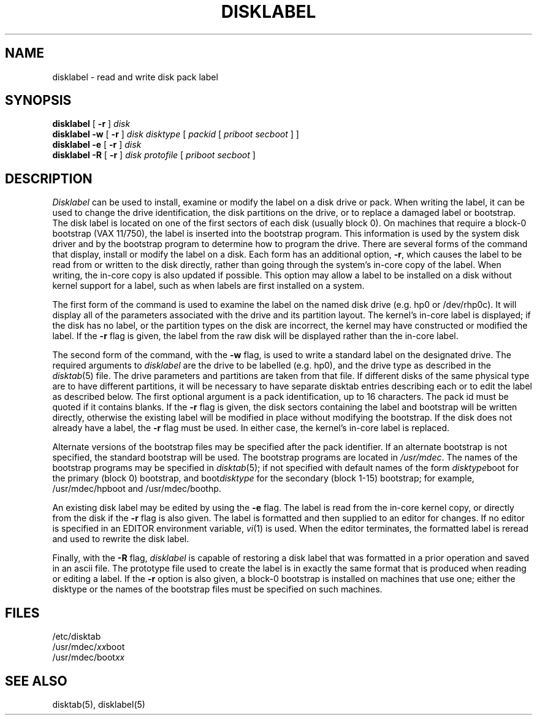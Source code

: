 .\" from Symmetric Computer Systems.
.\" Modifications Copyright (c) 1987 Regents of the University of California.
.\" All rights reserved.  The Berkeley software License Agreement
.\" specifies the terms and conditions for redistribution.
.\"
.\"	@(#)disklabel.8	6.4 (Berkeley) %G%
.\"
.TH DISKLABEL 8 ""
.UC 5
.SH NAME
disklabel \- read and write disk pack label
.SH SYNOPSIS
.B disklabel
[
.B \-r
]
.I disk
.br
.B disklabel \-w
[
.B \-r
]
.I disk
.I disktype
[
.I packid
[
.I priboot secboot
] ]
.br
.B disklabel \-e
[
.B \-r
]
.I disk
.br
.B disklabel \-R
[
.B \-r
]
.I disk protofile
[
.I priboot secboot
]
.SH DESCRIPTION
.I Disklabel
can be used to install, examine or modify the label on a disk drive or pack.
When writing the label, it can be used
to change the drive identification,
the disk partitions on the drive,
or to replace a damaged label or bootstrap.
The disk label is located on one of the first sectors
of each disk (usually block 0).
On machines that require a block-0 bootstrap (VAX 11/750),
the label is inserted into the bootstrap program.
This information is used by the system disk driver and by the bootstrap
program to determine how to program the drive.
There are several forms of the command that display, install or modify
the label on a disk.
Each form has an additional option,
.BR \-r ,
which causes the label to be read from or written to the disk directly,
rather than going through the system's in-core copy of the label.
When writing, the in-core copy is also updated if possible.
This option may allow a label to be installed on a disk
without kernel support for a label, such as when labels are first installed
on a system.
.PP
The first form of the command is used to examine the label on the named
disk drive (e.g. hp0 or /dev/rhp0c).
It will display all of the parameters associated with the drive
and its partition layout.
The kernel's in-core label is displayed;
if the disk has no label, or the partition types on the disk are incorrect,
the kernel may have constructed or modified the label.
If the
.B \-r
flag is given, the label from the raw disk will be displayed rather
than the in-core label.
.PP
The second form of the command, with the
.B \-w
flag, is used to write a standard label on the designated drive.
The required arguments to
.I disklabel
are the drive to be labelled (e.g. hp0), and
the drive type as described in the
.IR disktab (5)
file.
The drive parameters and partitions are taken from that file.
If different disks of the same physical type are to have different
partitions, it will be necessary to have separate disktab entries
describing each or to edit the label as described below.
The first optional argument is a pack identification, up to 16 characters.
The pack id must be quoted if it contains blanks.
If the
.B \-r
flag is given, the disk sectors containing the label and bootstrap
will be written directly,
otherwise the existing label will be modified in place without modifying
the bootstrap.
If the disk does not already have a label, the
.B \-r
flag must be used.
In either case, the kernel's in-core label is replaced.
.PP
Alternate versions of the bootstrap files may be specified
after the pack identifier.
If an alternate bootstrap is not specified, the standard bootstrap will be used.
The bootstrap programs are located in
.IR /usr/mdec .
The names of the bootstrap programs may be specified in
.IR disktab (5);
if not specified
with default names of the form
.IR disktype boot
for the primary (block 0) bootstrap, and
.RI boot disktype
for the secondary (block 1-15) bootstrap;
for example, /usr/mdec/hpboot and /usr/mdec/boothp.
.PP
An existing disk label may be edited by using the
.B \-e
flag.
The label is read from the in-core kernel copy,
or directly from the disk if the
.B \-r
flag is also given.
The label is formatted and then supplied to an editor for changes.
If no editor is specified in an EDITOR environment variable,
.IR vi (1)
is used.
When the editor terminates, the formatted label is reread
and used to rewrite the disk label.
.PP
Finally,
with the 
.B \-R
flag,
.I disklabel
is capable of restoring a disk label that was formatted
in a prior operation and saved in an ascii file.
The prototype file used to create the label is in exactly the same format
that is produced when reading or editing a label.
If the
.B \-r
option is also given,
a block-0 bootstrap is installed on machines that use one;
either the disktype or the names of the bootstrap files must be specified
on such machines.
.SH FILES
/etc/disktab
.br
/usr/mdec/\fIxx\fPboot
.br
/usr/mdec/boot\fIxx\fP
.SH "SEE ALSO"
disktab(5), disklabel(5)
